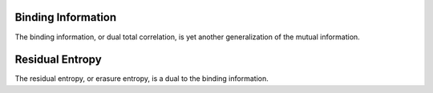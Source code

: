 Binding Information
===================

The binding information, or dual total correlation, is yet another 
generalization of the mutual information.

Residual Entropy
================

The residual entropy, or erasure entropy, is a dual to the binding information.
